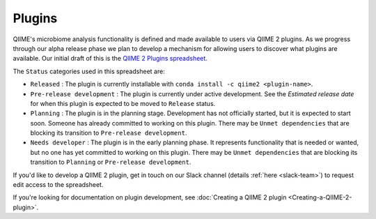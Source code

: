 Plugins
=======

QIIME's microbiome analysis functionality is defined and made available to users via QIIME 2 plugins. As we progress through our alpha release phase we plan to develop a mechanism for allowing users to discover what plugins are available. Our initial draft of this is the `QIIME 2 Plugins spreadsheet`_.

The ``Status`` categories used in this spreadsheet are:

* ``Released`` : The plugin is currently installable with ``conda install -c qiime2 <plugin-name>``.
* ``Pre-release development`` : The plugin is currently under active development. See the *Estimated release date* for when this plugin is expected to be moved to ``Release`` status.
* ``Planning`` : The plugin is in the planning stage. Development has not officially started, but it is expected to start soon. Someone has already committed to working on this plugin. There may be ``Unmet dependencies`` that are blocking its transition to ``Pre-release development``.
* ``Needs developer`` : The plugin is in the early planning phase. It represents functionality that is needed or wanted, but no one has yet committed to working on this plugin. There may be ``Unmet dependencies`` that are blocking its transition to ``Planning`` or ``Pre-release development``.

If you'd like to develop a QIIME 2 plugin, get in touch on our Slack channel (details :ref:`here <slack-team>`) to request edit access to the spreadsheet.

If you're looking for documentation on plugin development, see :doc:`Creating a QIIME 2 plugin <Creating-a-QIIME-2-plugin>`.

.. _QIIME 2 Plugins spreadsheet: https://docs.google.com/spreadsheets/d/1KdgbooDDuh_aE-aCGlVLNgMCli513wU9E5_PgpL6tbY/pubhtml?gid=0&single=true
